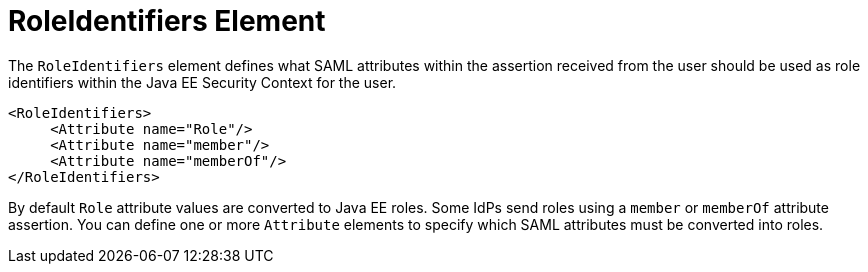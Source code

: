 
= RoleIdentifiers Element

The `RoleIdentifiers` element defines what SAML attributes within the assertion received from the user should be used
as role identifiers within the Java EE Security Context for the user.

[source,xml]
----

<RoleIdentifiers>
     <Attribute name="Role"/>
     <Attribute name="member"/>
     <Attribute name="memberOf"/>
</RoleIdentifiers>
----

By default `Role` attribute values are converted to Java EE roles.
Some IdPs send roles using a `member` or `memberOf` attribute assertion.
You can define one or more `Attribute` elements to specify which SAML attributes must be converted into roles.
